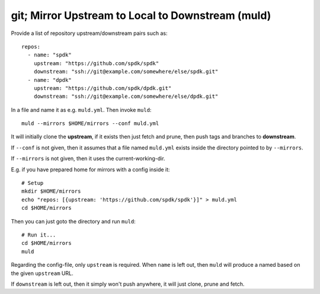 git; Mirror Upstream to Local to Downstream (muld)
==================================================

.. image:: https://img.shields.io/pypi/v/muld.svg
   :target: https://pypi.org/project/muld
   :alt: PyPI

Provide a list of repository upstream/downstream pairs such as::

  repos:
    - name: "spdk"
      upstream: "https://github.com/spdk/spdk"
      downstream: "ssh://git@example.com/somewhere/else/spdk.git"
    - name: "dpdk"
      upstream: "https://github.com/spdk/dpdk.git"
      downstream: "ssh://git@example.com/somewhere/else/dpdk.git"

In a file and name it as e.g. ``muld.yml``. Then invoke ``muld``::

  muld --mirrors $HOME/mirrors --conf muld.yml

It will initially clone the **upstream**, if it exists then just fetch and
prune, then push tags and branches to **downstream**.

If ``--conf`` is not given, then it assumes that a file named ``muld.yml``
exists inside the directory pointed to by ``--mirrors``.

If ``--mirrors`` is not given, then it uses the current-working-dir.

E.g. if you have prepared home for mirrors with a config inside it::

  # Setup
  mkdir $HOME/mirrors
  echo "repos: [{upstream: 'https://github.com/spdk/spdk'}]" > muld.yml
  cd $HOME/mirrors

Then you can just goto the directory and run ``muld``::

  # Run it...
  cd $HOME/mirrors
  muld

Regarding the config-file, only ``upstream`` is required. When ``name`` is left
out, then ``muld`` will produce a named based on the given ``upstream`` URL.

If ``downstream`` is left out, then it simply won't push anywhere, it will just
clone, prune and fetch.
